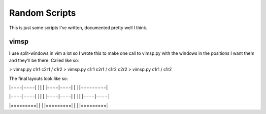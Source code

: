 Random Scripts
==============

This is just some scripts I've written, documented pretty well I think.

vimsp
-----

I use split-windows in vim a lot so I wrote this to make one call to vimsp.py with the windows in the positions I want them and they'll be there. Called like so:

> vimsp.py c1r1 c2r1 / c1r2
> vimsp.py c1r1 c2r1 / c1r2 c2r2
> vimsp.py c1r1 / c1r2

The final layouts look like so:

|====|====|
|    |    |
|====|====|
|         |
|=========|

|====|====|
|    |    |
|====|====|
|    |    |
|====|====|

|=========|
|         |
|=========|
|         |
|=========|


